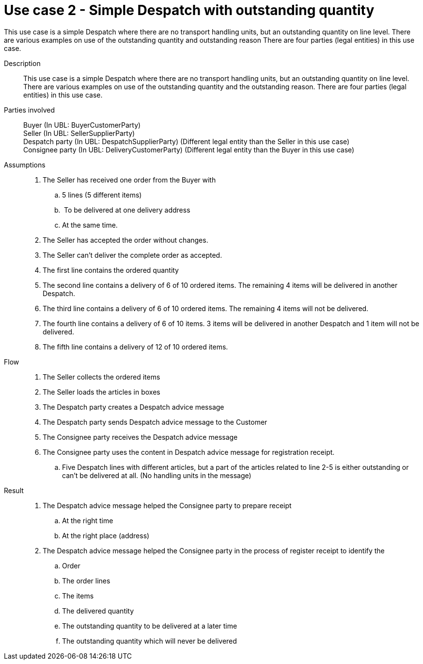 = Use case 2 - Simple Despatch with outstanding quantity

This use case is a simple Despatch where there are no transport handling units, but an outstanding quantity on line level.
There are various examples on use of the outstanding quantity and outstanding reason There are four parties (legal entities) in this use case.

****

Description::
This use case is a simple Despatch where there are no transport handling units, but an outstanding quantity on line level.
There are various examples on use of the outstanding quantity and the outstanding reason.
There are four parties (legal entities) in this use case.

Parties involved::
Buyer (In UBL: BuyerCustomerParty) +
Seller (In UBL: SellerSupplierParty) +
Despatch party (In UBL: DespatchSupplierParty) (Different legal entity than the Seller in this use case) +
Consignee party (In UBL: DeliveryCustomerParty) (Different legal entity than the Buyer in this use case)

Assumptions::
. The Seller has received one order from the Buyer with
..  5 lines (5 different items)
..   To be delivered at one delivery address
..  At the same time.
.  The Seller has accepted the order without changes.
.  The Seller can’t deliver the complete order as accepted.
.  The first line contains the ordered quantity
.  The second line contains a delivery of 6 of 10 ordered items.
The remaining 4 items will be delivered in another Despatch.
.  The third line contains a delivery of 6 of 10 ordered items.
The remaining 4 items will not be delivered.
.  The fourth line contains a delivery of 6 of 10 items.
3 items will be delivered in another Despatch and 1 item will not be delivered.
.  The fifth line contains a delivery of 12 of 10 ordered items.

Flow::
.  The Seller collects the ordered items
.  The Seller loads the articles in boxes
.  The Despatch party creates a Despatch advice message
.  The Despatch party sends Despatch advice message to the Customer
.  The Consignee party receives the Despatch advice message
.  The Consignee party uses the content in Despatch advice message for registration receipt.
..  Five Despatch lines with different articles, but a part of the articles related to line 2-5 is either outstanding or can’t be delivered at all. (No handling units in the message)

Result::
.  The Despatch advice message helped the Consignee party to prepare receipt
..  At the right time
..  At the right place (address)
.  The Despatch advice message helped the Consignee party in the process of register receipt to identify the
..  Order
..  The order lines
..  The items
..  The delivered quantity
..  The outstanding quantity to be delivered at a later time
..  The outstanding quantity which will never be delivered

****
